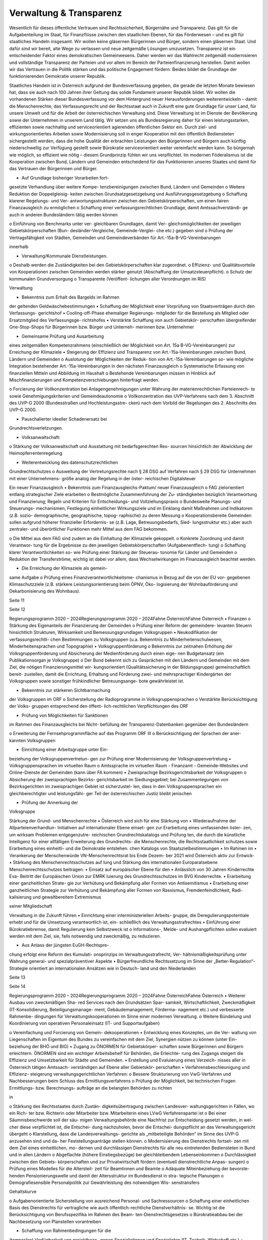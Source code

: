 ------------------------
Verwaltung & Transparenz
------------------------

.. todo::
   Formatieren, Überarbeiten, Original gegenchecken

Wesentlich  für  dieses  öffentliche  Vertrauen
sind  Rechtssicherheit,  Bürgernähe  und
Transparenz. Das gilt für die Aufgabenteilung
im  Staat,
für  Finanzflüsse  zwischen  den
staatlichen  Ebenen,  für  das  Förderwesen  –
und es gilt für staatliches Handeln insgesamt.
Wir wollen keine gläsernen Bürgerinnen und
Bürger,  sondern  einen  gläsernen  Staat.  Und
dafür sind wir bereit, alte Wege zu verlassen
und neue zeitgemäße Lösungen umzusetzen.
Transparenz  ist  ein  entscheidender  Faktor
eines
demokratischen  Gemeinwesens.
Daher  werden  wir  das  Wahlrecht  zeitgemäß
modernisieren  und  vollständige  Transparenz
der  Parteien  und  vor  allem  im  Bereich  der
Parteienfinanzierung herstellen. Damit wollen
wir  das  Vertrauen  in  die  Politik  stärken  und
das  politische  Engagement  fördern.  Beides
bildet  die  Grundlage  der  funktionierenden
Demokratie unserer Republik.

Staatliches Handeln ist in Österreich aufgrund
der  Bundesverfassung  gegeben,  die  gerade
die  letzten  Monate  bewiesen  hat,  dass  sie
auch  nach  100  Jahren  ihrer  Geltung  das
solide  Fundament  unserer  Republik  bildet.
Wir  wollen  die  vorhandenen  Stärken  dieser
Bundesverfassung vor dem Hintergrund neuer
Herausforderungen weiterentwickeln – damit
die  Menschenrechte,  das  Verfassungsrecht
und der Rechtsstaat auch in Zukunft eine gute
Grundlage für unser Land, für unsere Umwelt
und
für  die  Arbeit  der  österreichischen
Verwaltung sind.
Diese Verwaltung ist im Dienste der Bevölkerung
sowie  der  Unternehmen  in  unserem  Land
tätig.  Wir  setzen  uns  als  Bundesregierung
daher  für  einen  leistungsstarken,  effizienten
sowie  nachhaltig  und
serviceorientiert
agierenden  öffentlichen  Sektor  ein.  Durch
ziel- und wirkungsorientiertes Arbeiten sowie
Modernisierung  soll  in  enger  Kooperation
mit den öffentlich Bediensteten sichergestellt
werden, dass die hohe Qualität der erbrachten
Leistungen  den  Bürgerinnen  und  Bürgern
auch  künftig  niederschwellig  zur  Verfügung
gestellt  sowie  Bürokratie  serviceorientiert
weiter vereinfacht werden kann.
So  bürgernah  wie  möglich,  so  effizient  wie
nötig  –  diesem  Grundprinzip  fühlen  wir  uns
verpflichtet.  Im  modernen  Föderalismus  ist
die  Kooperation  zwischen  Bund,  Ländern
und  Gemeinden  entscheidend
für  das
Funktionieren unseres Staates und damit für
das Vertrauen der Bürgerinnen und Bürger.

•  Auf Grundlage bisheriger Vorarbeiten fort-
gesetzte Verhandlung über weitere Kompe-
tenzbereinigungen zwischen Bund, Ländern
und Gemeinden
o  Weitere  Reduktion  der  Doppelgleisig-
keiten  zwischen  Grundsatzgesetzgebung
und Ausführungsgesetzgebung
o  Schaffung  klarerer  Regelungs-  und  Ver-
antwortungsstrukturen
zwischen  den
Gebietskörperschaften,  um  einen  fairen
Finanzausgleich zu ermöglichen
o  Schaffung  einer  verfassungsrechtlichen
Grundlage,  damit  Amtssachverständi-
ge  auch  in  anderen  Bundesländern  tätig
werden können

o  Einführung  von  Benchmarks  unter  ver-
gleichbaren  Grundlagen,  damit  Ver-
gleichsmöglichkeiten
der
jeweiligen  Gebietskörperschaften  (Bun-
desländer-Vergleiche,  Gemeinde-Verglei-
che etc.) gegeben sind
o  Prüfung der Vertragsfähigkeit von Städten,
Gemeinden und Gemeindeverbänden für
Art.-15a-B-VG-Vereinbarungen

innerhalb

•  Verwaltung/Kommunale Dienstleistungen.
o  Deshalb werden die Zuständigkeiten bei den
Gebietskörperschaften klar zugeordnet.
o  Effizienz-  und  Qualitätsvorteile
von
Kooperationen
zwischen  Gemeinden
werden  stärker  genutzt  (Abschaffung  der
Umsatzsteuerpflicht).
o  Schutz der kommunalen Grundversorgung
o  Transparente
(Veröffent-
lichungen aller Verordnungen im RIS)

Verwaltung

•  Bekenntnis zum Erhalt des Bargelds im Rahmen
der geltenden Geldwäschebestimmungen
•  Schaffung der Möglichkeit einer Vorprüfung
von Staatsverträgen durch den Verfassungs-
gerichtshof
•  Cooling-off-Phase  ehemaliger  Regierungs-
mitglieder  für  die  Bestellung  als  Mitglied
oder  Ersatzmitglied  des  Verfassungsge-
richtshofes
•  Verstärkte  Schaffung  von  auch  Gebietskör-
perschaften übergreifender One-Stop-Shops
für  Bürgerinnen  bzw.  Bürger  und  Unterneh-
merinnen bzw. Unternehmer

•  Gemeinsame  Prüfung  und  Ausarbeitung
eines
zeitgemäßen  Kompetenzrahmens
(einschließlich der Möglichkeit von Art. 15a
B-VG-Vereinbarungen)  zur  Erreichung  der
Klimaziele
•  Steigerung  der  Effizienz  und  Transparenz
von  Art.-15a-Vereinbarungen
zwischen
Bund, Ländern und Gemeinden
o  Auslotung  der  Möglichkeiten  der  Reduk-
tion  von  Art.-15a-Vereinbarungen  so-
wie  mögliche
Integration  bestehender
Art.-15a-Vereinbarungen in den nächsten
Finanzausgleich
o  Systematische  Erfassung  von  finanziellen
Mitteln und Abbildung im Haushalt
o  Bestehende  Vereinbarungen  müssen  in
Hinblick  auf  Mischfinanzierungen  und
Kompetenzverschiebungen
hinterfragt
werden.

o  Forcierung  der  Vollkonzentration  bei
Anlagengenehmigungen  unter  Wahrung
der  materienrechtlichen  Parteienrech-
te  sowie  Genehmigungskriterien  und
Gemeindeautonomie
o  Vollkonzentration  des  UVP-Verfahrens
nach  dem  3.  Abschnitt  des  UVP-G  2000
(Bundesstraßen  und  Hochleistungsstre-
cken)  nach  dem  Vorbild  der  Regelungen
des 2. Abschnitts des UVP-G 2000.

•  Pauschalierter  ideeller  Schadenersatz  bei
Grundrechtsverletzungen.

•  Volksanwaltschaft:
o  Stärkung  der  Volksanwaltschaft  und
Ausstattung  mit  bedarfsgerechten  Res-
sourcen  hinsichtlich  der  Abwicklung  der
Heimopferrentenregelung

•  Weiterentwicklung des datenschutzrechtlichen
Grundrechtschutzes
o  Ausweitung der Vertretungsrechte nach §
28 DSG auf Verfahren nach § 29 DSG für
Unternehmen  mit  einer  Unternehmens-
größe analog der Regelung in der öster-
reichischen Digitalsteuer

Ein neuer Finanzausgleich
•  Bekenntnis  zum  Finanzausgleichs-Paktum/
neuer Finanzausgleich
o  FAG  zielorientiert  entlang  strategischer
Ziele erarbeiten
o  Bestmögliche  Zusammenführung  der  Zu-
ständigkeiten  bezüglich  Verantwortung
und  Finanzierung;  Regeln  und  Kriterien
für Entscheidungs- und Vollziehungspraxis
o  Bundesweite  Planungs-  und  Steuerungs-
mechanismen,  Festlegung  einheitlicher
Wirkungsziele  und
im  Einklang  damit
Maßnahmen  und  Indikatoren  (z.B.  sozio-
demographische, geographische, topog-
raphische) zu deren Messung
o  Kooperationsbereite  Gemeinden  sollen
aufgrund höherer finanzieller Erfordernis-
se  (z.B.  Lage,  Betreuungsbedarfs,  Sied-
lungsstruktur  etc.)  aber  auch  zentraler-
und überörtlicher Funktionen mehr Mittel
aus dem FAG bekommen.

o  Die  Mittel  aus  dem  FAG  sind  zudem  an
die Einhaltung der Klimaziele gekoppelt.
o  Konkrete Zuordnung und damit Verantwor-
tung  für  die  Ergebnisse  zu  den  jeweiligen
Gebietskörperschaften  (Aufgabenentflech-
tung)
o  Schaffung  klarer  Verantwortlichkeiten  so-
wie Prüfung einer Stärkung der Steuerau-
tonomie für Länder und Gemeinden
o  Reduktion der Transferströme, wichtig ist
dabei  vor  allem,  dass  Wechselwirkungen
im Finanzausgleich beachtet werden.

•  Die Erreichung der Klimaziele als gemein-
same Aufgabe
o  Prüfung eines Finanzverantwortlichkeitsme-
chanismus in Bezug auf die von der EU vor-
gegebenen Klimaschutzziele (z.B. stärkere
Leistungsorientierung  beim  ÖPNV,  Öko-
logisierung  der  Wohnbauförderung  und
Dekarbonisierung des Wohnbaus).

Seite 11

Seite 12

Regierungsprogramm 2020 – 2024Regierungsprogramm 2020 – 2024Fahne ÖsterreichFahne Österreich•  Finanzen
o  Stärkung des Eigenanteils der Finanzierung
der Gemeinden
o  Prüfung  einer  Reform  der  gemeindere-
levanten  Steuern  hinsichtlich  Strukturen,
Wirksamkeit und Bemessungsgrundlagen
Volksgruppen
•  Neukodifikation  der
verfassungsrechtli-
chen Bestimmungen zu Volksgruppen (u.a.
Bekenntnis  zu  Minderheitenschulwesen,
Minderheitensprachen und Topographie)
•  Volksgruppenförderung
o  Bekenntnis  zur  zeitnahen  Erhöhung  der
Volksgruppenförderung und Absicherung
der  Medienförderung  durch  einen  eige-
nen  Budgetansatz  (ein  Publikationsorgan
je Volksgruppe)
o  Der Bund bekennt sich zu Gesprächen mit
den  Ländern  und  Gemeinden  mit  dem
Ziel,  die  nötigen  Finanzierungsmittel  wir-
kungsorientiert (Qualitätssicherung in der
Bildungsgruppe) gemeinschaftlich bereit-
zustellen, damit die Errichtung, Erhaltung
und Förderung zwei- und mehrsprachiger
Kindergärten  der  Volksgruppen  sowie
sonstiger frühkindlicher Betreuungsange-
bote gewährleistet ist.

•  Bekenntnis  zur  stärkeren  Sichtbarmachung
der Volksgruppen im ORF
o  Sicherstellung  der  Radioprogramme  in
Volksgruppensprachen
o  Verstärkte  Berücksichtigung  der  Volks-
gruppen  entsprechend  den  öffent-
lich-rechtlichen Verpflichtungen des ORF

•  Prüfung  von  Möglichkeiten  für  Sanktionen
im Rahmen des Finanzausgleichs bei Nicht-
befüllung  der  Transparenz-Datenbanken
gegenüber den Bundesländern

o  Erweiterung  der  Fernsehprogrammfläche
auf das Programm ORF III
o  Berücksichtigung der Sprachen der aner-
kannten Volksgruppen

•  Einrichtung einer Arbeitsgruppe unter Ein-
beziehung  der  Volksgruppenvertretun-
gen  zur  Prüfung  einer  Modernisierung  der
Volksgruppenvertretung
•  Volksgruppensprachen im virtuellen Raum
o  Amtssprache im virtuellen Raum
-  Finanzamt
-  Gemeinde-Websites  und  Online-Dienste
der Gemeinden (kann über FA kommen)
•  Zweisprachige  Bezirksgerichtsbarkeit  der
Volksgruppen
o  Absicherung  der  zweisprachigen  Bezirks-
gerichtsbarkeit  im  Siedlungsgebiet;  bei
Zusammenlegungen von Bezirksgerichten
im zweisprachigen Gebiet ist sicherzustel-
len,  dass  in  den  Volksgruppensprachen
ein  gleichberechtigter  und  leistungsfähi-
ger Teil der österreichischen Justiz bleibt
jenischen

•  Prüfung  der  Annerkung  der
Volksgruppe

Stärkung der Grund- und Menschenrechte
•  Österreich  wird  sich  für  eine  Stärkung  von
•  Wiederaufnahme der Allparteienverhandlun-
Initiativen auf internationaler Ebene einset-
gen zur Erarbeitung eines umfassenden öster-
zen, um wirksam Problemen entgegenzutre-
reichischen Grundrechtskatalogs und Prüfung
ten, die durch die künstliche Intelligenz für
einer allfälligen Erweiterung des Grundrechts-
die Menschenrechte, die Rechtsstaatlichkeit
schutzes  sowie  Erarbeitung  eines  einheitli-
und die Demokratie entstehen.
chen Katalogs von Staatszielbestimmungen
•  Im  Rahmen
im
•  Verankerung der Menschenwürde
VN-Menschenrechtsrat  bis  Ende  Dezem-
ber 2021 wird Österreich aktiv zur Entwick-
•  Stärkung  des  Menschenrechtsschutzes  auf
lung  und  Stärkung  des
internationalen
Europaratsebene
Menschenrechtsschutzes beitragen.
•  Einsatz  auf  europäischer  Ebene  für  den
•  Anlässlich von 30 Jahren Kinderrechte Eva-
Beitritt der Europäischen Union zur EMRK
luierung  des  Grundrechtsschutzes  im  BVG
Kinderrechte.
•  Erarbeitung  einer  ganzheitlichen  Strate-
gie  zur  Verhütung  und  Bekämpfung  aller
Formen von Antisemitismus
•  Erarbeitung  einer  ganzheitlichen  Strategie
zur Verhütung und Bekämpfung aller Formen
von  Rassismus,  Fremdenfeindlichkeit,  Radi-
kalisierung und gewaltbereitem Extremismus

seiner  Mitgliedschaft

Verwaltung in die Zukunft führen
•  Einrichtung  einer  interministeriellen  Arbeits-
gruppe, die Deregulierungspotentiale erhebt
und für die Umsetzung verantwortlich ist, ein-
schließlich des Verwaltungsstrafrechtes
•  Einführung  einer  Bürokratiebremse,  damit
Regulierung kein Selbstzweck ist
o  Informations-, Melde- und Aushangpflichten
sollen evaluiert werden mit dem Ziel, sie, falls
notwendig und zweckmäßig, zu reduzieren.

•  Aus  Anlass  der  jüngsten  EuGH-Rechtspre-
chung  erfolgt  eine  Reform  des  Kumulati-
onsprinzips  im  Verwaltungsstrafrecht;  Ver-
hältnismäßigkeitsprüfung  unter  Wahrung
general- und spezialpräventiver Aspekte
•  Bürgerfreundliche  Rechtssetzung  im  Sinne
der „Better-Regulation“-Strategie orientiert
an internationalen Ansätzen wie in Deutsch-
land und den Niederlanden

Seite 13

Seite 14

Regierungsprogramm 2020 – 2024Regierungsprogramm 2020 – 2024Fahne ÖsterreichFahne Österreich•  Weiterer  Ausbau  von  zweckmäßigen  Sha-
red  Services  nach  den  Grundsätzen  Spar-
samkeit, Wirtschaftlichkeit, Zweckmäßigkeit
(IT-Konsolidierung,
Beteiligungsmanage-
ment,  Gebäudemanagement,  Förderma-
nagement etc.) und verbesserte Rahmenbe-
dingungen  für  Verwaltungskooperationen
im Sinne einer modernen Verwaltung.
o  Weitere  Bündelung  und  Koordinierung
von  operativen  Personaleinsatz  (IT-  und
Supportaufgaben)

o  Vereinfachung und Forcierung von Gemein-
dekooperationen
•  Entwicklung  eines  Konzeptes,  um  die  Ver-
waltung  von  Liegenschaften  im  Eigentum
des  Bundes  zu  vereinfachen  mit  dem  Ziel,
Synergien  nützen  zu  können  (unter  Ein-
beziehung der BHÖ und BIG)
•  Zugang  zu  ÖNORMEN  für  Gebietskörper-
schaften  sowie  Bürgerinnen  und  Bürgern
erleichtern.  ÖNORMEN  sind  ein  wichtiger
Arbeitsbehelf  für  Behörden,  die  Erleichte-
rung des Zugangs steigert die Effizienz und
Umsetzbarkeit für Städte und Gemeinden.
•  Erstellung  und  Evaluierung  eines  Verzeich-
nisses aller in Österreich tätigen Amtssach-
verständigen  auf  Ebene  aller  Gebietskör-
perschaften
•  Verfahrensbeschleunigung  und  Effizienz-
steigerung
verwaltungsgerichtlichen
Verfahren:
o  Bessere Strukturierung von VwG-Verfahren
und  Nachbesserungen  beim  Schluss  des
Ermittlungsverfahrens
o  Prüfung der Möglichkeit, bei technischen
Fragen  Ermittlungs-  bzw.  Berechnungs-
aufträge  an  die  belangten  Behörden  zu
richten

in

o  Stärkung des Rechtsstaates durch Zustän-
digkeitsübertragung zwischen Landesver-
waltungsgerichten in Fällen, wo ein Rich-
ter  bzw.  Richterin  oder  Mitarbeiter  bzw.
Mitarbeiterin eines LVwG Verfahrenspartei ist
o  Bei einer Säumnisbeschwerde soll der säu-
migen Verwaltungsbehörde eine Nachfrist
zur Entscheidung gesetzt werden, in wel-
cher  diese  verpflichtet  ist,  die  Entschei-
dung  nachzuholen,  bevor  die  Entschei-
dungspflicht  an  das  Verwaltungsgericht
übergeht
o  Klarstellung, dass die Landesverwaltungs-
gerichte als „mitbeteiligte Behörden“ im
Sinne des UVP-G anzusehen sind und da-
her Feststellungsanträge stellen können.
o  Modernisierung des Dienstrechts fortset-
zen mit dem Ziel eines einheitlichen, mo-
dernen  und  durchlässigen  Dienstrechts
für alle neu eintretenden Bediensteten in
Bund und in allen Ländern
o  Abgeflachte
(höhere
Einstiegsbezüge)  bei  gleichbleibendem
Lebenseinkommen
o  Durchlässigkeit  zwischen  den  Gebiets-
körperschaften  und  zur  Privatwirtschaft
fördern (eventuell dienstrechtliche Anpas-
sungen)
o  Prüfung eines Modelles für die Altersteil-
zeit für Beamtinnen und Beamte
o  Adäquate Miteinbeziehung der bevorste-
henden  Pensionierungswelle  und  damit
der Altersstruktur im Bundesdienst in stra-
tegische Planungen
o  Demografiesensible  Personalpolitik  zur
Gewährleistung  des  notwendigen  Wis-
senstransfers

Gehaltskurve

o  Aufgabenorientierte  Sicherstellung  von
ausreichend Personal- und Sachressourcen
o  Schaffung  einer  einheitlichen  Basis  des
Dienstrechts  für  vertragliche  wie  auch
öffentlich-rechtliche
Dienstverhältnis-
se.  Wichtig  ist  die  Berücksichtigung  von
Berufsspezifika  im  Rahmen  des  Beam-
ten-Dienstrechtsgesetzes
o  Bürokratieabbau  bei  der  Nachbesetzung
von Planstellen vorantreiben

•  Schaffung von Rahmenbedingungen für die
(temporäre) Verfügbarkeit von projektbezo-
genen  Spezialistinnen  und  Spezialisten  (IT,
Technik, Wirtschaft etc.)
•  Umfassende Gewährleistung der Sicherheit
der öffentlich Bediensteten im Rahmen der
Ausübung ihrer Tätigkeit
•  Ehrenamtliche  Tätigkeit  und  zivilgesell-
schaftliches  Engagement  anerkennen  und
wertschätzen
o  Förderung  der  Anerkennung  für  das  En-
gagement  von  Ehrenamtlichen  in  der
Öffentlichkeit und in der Gesellschaft
o  Bündelung und Ausbau auf Bundesebene
bestehender Initiativen zu einer „Service-
stelle Ehrenamt“ für Ehrenamtliche zu den
verschiedensten Problemstellungen
o  Prüfung versicherungs- und arbeitsrechtli-
cher Aspekte ehrenamtlich Tätiger
o  Etablierung eines bundesweiten Preises für
besonderes ehrenamtliches Engagement.

o  Anerkennung der Bedeutung des zivilge-
sellschaftlichen Engagements und dessen
Organisationen  für  die  Demokratie;  die
Bundesregierung  bekennt  sich  weiterhin
dazu,  einen  aktiven  Dialog  und  respekt-
vollen Umgang mit Nichtregierungsorga-
nisationen zu fördern.
o  Evaluierung  des  Vollzuges  und  der  Effi-
zienz  des  Rechtsschutzes  im  Versamm-
lungsrecht.

•  Evaluierung  und  Prüfung  des  Lehredienst-
rechts
•  Weiterentwicklung  und  Intensivierung  der
Grundausbildung und Weiterbildung im öf-
fentlichen Dienst
•  Stärkung  der  Bewusstseinsbildung  über  die
Leistung des öffentlichen Dienstes nach dem
Motto: „Wer sind wir, was macht der Staat,
wofür wird unser Steuergeld verwendet“
o  Projekt  beim  BM  für  Öff.  Dienst  unter
Einbindung aller Ressorts und der GÖD
o  Niederschwellig,  Nutzung  von  Social
Media

•  Die  Länder  werden  aufgefordert,  Bautech-
nikverordnungen  zu  harmonisieren,  damit
die  bautechnischen  Vorschriften  künftig
für  Unternehmen,  die  länderübergreifend
arbeiten,  anwenderfreundlicher,  einfacher
und klarer gestaltet sowie insgesamt redu-
ziert werden können.
•  Prüfung der Ansiedelung von Verwaltungs-
tätigkeiten des Bundes in strukturschwache
Regionen

Seite 15

Seite 16

Regierungsprogramm 2020 – 2024Regierungsprogramm 2020 – 2024Fahne ÖsterreichFahne Österreich•  Abbau  von  überschneidenden  Kompeten-
zen innerhalb der Verwaltung.
o  Heben  von  Synergien  zwischen  der  Bun-
deswettbewerbshörde  und  dem  Kartel-
lanwalt  sowie  Prüfung  einer  eventuellen
Zusammenführung

•  Prüfung der Zweckmäßigkeit von aus-
gelagerten Stellen

o  Insbesondere  auch  Schaffung  klarer  Ziel-
vorgaben für ausgegliederte Rechtsträger
durch die öffentliche Hand
o  Kosten-Nutzen-Analyse  und  eingehende
Prüfung der budgetären Auswirkungen

Modernes Förderwesen
•  Prüfung,  bestehende  Datenbanken  in  eine
umfassende Transparenzdatenbank zu inte-
grieren, sowie Verbesserung der Datenqua-
lität  und  des  Datenaustausches,  um  eine
gesamthafte Sichtweise zu ermöglichen

•  Ausarbeitung  einer  bundesweiten  För-
derstrategie  unter  Einbeziehung  der  Ge-
bietskörperschaften  mit  Schwerpunkten,
Volumina  und  Zielen,  serviceorientierte
Organisation sowie einer klaren Aufgaben-
zuordnung der Fördergeber

Nachhaltige öffentliche Vergabe sicherstellen
•  Einführung  von  ökosozialen  Vergabekri-
o  Im  Sinne  des  beschlossenen  Best-Bie-
terien,  die  bindend  für  die  bundesweite
ter-Prinzips muss der Fokus auf Qualitäts-
Beschaffung sind
kriterien liegen.
o  Einsatz für eine Stärkung der Regionalität im
Rahmen EU-rechtlicher Vergaberichtlinien

Schwellenwerte-Ver-
•  Verlängerung  der
ordnung  und  Prüfung  der  Anhebung  der
Schwellenwerte im Sinne der Förderung der
regionalen und ökosozialen Marktwirtschaft

Wahlrechtsreform
•  Prüfung von Auszählung aller Urnen- sowie
Briefwahlstimmen am Wahltag unter Beibe-
haltung sämtlicher Wahlgrundsätze, sodass
das Ergebnis bereits am Wahltag bereitge-
stellt werden kann
•  Erleichterungen  bei  der  Briefwahl,  insbe-
sondere bei Beantragung, Ausstellung und
Stimmabgabe am Gemeindeamt, Magistrat
oder Bezirksamt
•  Drei Wochen vor einer Wahl müssen Wahl-
berechtigte  die  Möglichkeit  haben,  die
Briefwahl  persönlich  zu  beantragen  und
unmittelbar  im  Anschluss  auch  auf  der
Gemeinde ihre Stimme abzugeben.
o  Dafür
ist  es  notwendig,  sich  an  die
Lebensrealität  der  Bürgerinnen  und
Bürger  anzupassen  und  beispielsweise
auch Abendtermine zu ermöglichen.
o  Den  Wahlberechtigten,  die  selbstver-
ständlich einen Identitätsnachweis liefern
müssen, sind adäquate Rahmenbedingun-
gen zu bieten (getrennter Raum, Wahlzel-
le, ausreichend Zeit). Die Verwahrung der
Stimmen  liegt  in  der  Verantwortung  der
Gemeinde und muss durch eine versiegelte
Urne sichergestellt werden.
o  Bestehende  Regelungen  zur  Mitnahme
von Briefwahlkarten sowie deren Versand
bleiben aufrecht.
o  Die Regelung bzgl. der Abgabe der Stim-
me  mittels  Briefwahlkarte  in  einem  frem-
den  Wahllokal  bleibt  bestehen.  Wie  bis-
her zählt die Bezirkswahlkommission diese
Stimmen aus.

o  Fliegende  Wahlkommissionen  werden  wei-
terhin  bei  Krankheitsfällen  eingesetzt.  Die
betreffenden Wahlkommissionen sollten un-
ter möglichst weitgehender Einbindung der
wahlwerbenden Gruppen gebildet werden.
•  Wahlkartenbeantragung  kann  nur  individu-
ell übertragen werden und nicht durch eine
Organisation.
•  Einfachere Gestaltung der Wahlkartenwahl,
um  die  Anzahl  der  ungültigen  Briefwahl-
stimmen zu senken
•  Briefwahl  auf  dem  Postweg  analog  zu  Pa-
ketsendungen nachvollziehbar machen (z.B.
mit  Barcode).  Zumindest  der  Eingang  bei
der Wahlbehörde sollte bestätigt werden.
•  Ausweitung  des  behindertengerechten
Wahlrechts  –  Einführung  barrierefreier
Stimmzettel und Wahlinformationen
•  Prüfung  einer  etwaigen  flexibleren  Rege-
lung für gemeindeübergreifende Wahllokale
und Wahlsprengel
•  Prüfung von elektronischen Alternativen zur
physischen Auflage des Wählerverzeichnis-
ses in Gemeinden
•  Prüfung  der  vorgeschriebenen  Größe  der
Wahlbehörden  im  Hinblick  auf  eine  mögli-
che Verkleinerung
•  Aufsichtspflichtige und Begleiterinnen bzw. Be-
gleiter für Menschen mit besonderen Bedürf-
nissen dürfen im Wahllokal anwesend sein.

Seite 17

Seite 18

Regierungsprogramm 2020 – 2024Regierungsprogramm 2020 – 2024Fahne ÖsterreichFahne Österreich•  Prüfung  der  Kammerwahlordnungen  unter
Einbeziehung  der  betroffenen  Kammern,
um  Wahlen  transparenter,  für  die  Wahlbe-
rechtigten  serviceorientierter  zu  gestalten
und Missbrauch hintanzuhalten
•  Prüfung  einer  einheitlichen  Abgeltung  von
Wahlbeisitzerinnen und Wahlbeisitzer
•  Prüfung der Einrichtung eines Pools für Bür-
gerinnen  und  Bürger  zur  Beschickung  der
Wahlkommissionen hinsichtlich der von den
Parteien nicht besetzten Beiratspositionen.
•  Prüfung einer Fristfestlegung bei Neuwahl-
beschluss durch den Nationalrat.

•  In  der  Vergangenheit  wurden  gerade  in  der
Zeit vor Wahlen Beschlüsse gefasst mit lang-
fristiger  Auswirkung  auf  das  Bundesbudget,
ohne  dass  diese  Beschlüsse  den  regulären
Prozess einer Begutachtung durchlaufen sind.
Daher  sollen,  unter  Einbeziehung  aller  Par-
lamentsparteien,  Maßnahmen  geprüft  wer-
den,  um  in  Vorwahlzeiten  nachhaltiges  und
verantwortungsvolles  Handeln  im  Parlament
sicherzustellen und die üblichen Prozesse im
Gesetzgebungsverfahren einzuhalten.

Kontroll- und Transparenzpaket
Informationsfreiheit
•  Abschaffung  des  Amtsgeheimnisses/  der
Amtsverschwiegenheit
•  Aufhebung von Art. 20 Abs. 3 und 4 B-VG
•  Neu:  Einklagbares  Recht  auf  Informations-
freiheit
•  Richtet sich an:
o  die Organe der Gesetzgebung,
o  die  mit  der  Besorgung  von  Geschäften
der  Bundesverwaltung  und  der  Landes-
verwaltung betrauten Organe,
o  Organe der Selbstverwaltung
o  Organe der Justizverwaltung

•  Pflicht  zur  aktiven  Informationsveröffentli-
chung (im Verfassungsrang)
o  Informationen von allgemeinem Interesse
(einfachgesetzlich zu regeln) sind in einer
für jedermann zugänglichen Art und Wei-
se zu veröffentlichen, insbesondere Studi-
en, Gutachten, Stellungnahmen, Verträge
ab  einem  festzulegenden  Schwellenwert
(Veröffentlichung  in  angemessener  Frist,
einfachgesetzlich festzulegen)

o  die Volksanwaltschaft sowie eine vom Land
für den Bereich der Landesverwaltung ge-
schaffene  Einrichtung  mit  gleichwertigen
Aufgaben wie die Volksanwaltschaft
o  Unternehmen,  die  der  RH  Kontrolle
unterliegen  –  mit  Ausnahme  börsenno-
tierter Unternehmen

o  Schaffung  eines  zentralen  Transparenz-
registers

•  Recht  auf  Zugang  zu  Informationen  (unab-
hängig von der Form der Speicherung)
•  Einschließlich Zugang zu (bereits angelegten)
Dokumenten
•  Kein Informationsrecht, soweit und solange
die Geheimhaltung erforderlich und verhält-
nismäßig ist:
o  aufgrund der Vertraulichkeit personenbe-
zogener Daten im Sinne der DSGVO,
o  aufgrund  außen–  und  integrationspoliti-
scher Gründe,
o  im Interesse der nationalen Sicherheit, der
umfassenden  Landesverteidigung  oder
der  Aufrechterhaltung  der  öffentlichen
Ordnung und Sicherheit,
o  zur  Vorbereitung  einer  behördlichen
Entscheidung,
o  sofern  ein  erheblicher  wirtschaftlicher
oder  finanzieller  Schaden  einer  Gebiets-
körperschaft oder eines sonstigen Selbst-
verwaltungskörpers droht,

o  zur Wahrung von Geschäfts- oder Betriebs-
geheimnissen,  sofern  diese  durch  inner-
staatliches oder EU-Recht geschützt sind,
o  wegen der Vertraulichkeit von Beratungen
von Behörden, sofern eine derartige Ver-
traulichkeit gesetzlich vorgesehen ist,
o  zum  Schutz
Gerichts- und Disziplinarverfahren.

laufender  Ermittlungs-,

•  Missbrauchsklausel  in  Anlehnung  an  das
UIG bzw. Auskunftspflichtsgesetz
•  Übermittlung  der  Informationen  bzw.  Do-
kumente  unverzüglich,  jedenfalls  binnen  4
Wochen, in begründeten Fällen ist die Frist
auf insgesamt 8 Wochen zu verlängern
•  Gebührenfrei
•  Rechtsschutz  analog  zum  Umweltinforma-
tionsgesetz;  Entscheidungsfrist:  2  Monate
nach  Einlangen,  2  Monate  Entscheidungs-
frist des Landesverwaltungsgerichts
•  Die weisungsfreie und unabhängige Daten-
schutzbehörde soll als Beratungs- und Ser-
vicestelle  den  umfassten  Institutionen  zur
Seite stehen

Seite 19

Seite 20

Regierungsprogramm 2020 – 2024Regierungsprogramm 2020 – 2024Fahne ÖsterreichFahne ÖsterreichModernes Parteiengesetz als
Grundpfeiler für das Funktionieren
des demokratischen Staatswesens
Mehr Transparenz
•  Stärkung  der  Prüfungsrechte  des  Rech-
nungshofs:  Zusätzlich  zu  den  bestehenden
Befugnissen des Rechnungshofs nach dem
Rechnungshofgesetz,
insbesondere  die
Parteienförderung zu kontrollieren, werden
folgende  Ausweitungen  der  Kontrollrechte
angestrebt:
o  Der  Rechnungshof  erhält  originäre  und
direkte  Kontroll-  und  Einschaurechte  bei
konkreten  Anhaltspunkten  zur  Feststel-
lung  der  Vollständigkeit  und  Richtigkeit
des  Rechenschaftsberichts  der  Parteien
und der Einhaltung des Parteiengesetzes.
o  Zusätzlich kann der Rechnungshof bei be-
gründetem  Verdacht  auf  Verletzung  des
Parteiengesetzes  von  sich  aus  jederzeit
tätig werden und prüfen.

o  Legistische  Präzisierung  einer  Frist,  inner-
halb  der  die  politischen  Parteien  einge-
hende Spenden zu überprüfen und gege-
benenfalls abzulehnen haben
•  Klarstellung: Über rechtlich verbindlich fest-
gelegte  Mitgliedsbeiträge  hinausgehende
Zuwendungen des einzelnen Mitglieds wer-
den als Spende behandelt.
•  Höhe der meldepflichtigen Mitgliedsbeiträ-
ge unter 7.500 Euro evaluieren
•  Erstellung und Veröffentlichung von Bewer-
tungsrichtlinien  für  Sachspenden  und  le-
bende Subventionen
•  Anonyme  Spenden  auf  maximal  200  Euro
begrenzen
•  Prüfung der Nachvollziehbarkeit von Zuwen-
dungen von Berufs- und Wirtschaftsverbän-
den sowie anderer Interessenvertretungen
•  Erfassung  bzw.  Verhinderung  von  Um-
gehungsstrukturen:  Evaluierung  und  An-
passung  des  Begriffs  der  nahestehenden
Organisationen zur Vermeidung von Umge-
hungskonstruktionen  unter  Beachtung  der
Empfehlungen des Rechnungshofs

•  Alle  Spenden  (Einzelspenden)  über  500
Euro sollen bis spätestens drei Monate nach
Erhalt der Spende veröffentlicht werden.
o  Offenlegung, auf welcher Organisationsebe-
ne  (Bund/Land/Bezirk/Gemeinde)  bzw.  bei
welcher  Teilorganisation  oder  nahestehen-
den Organisation die Spende angefallen ist
o  Einzelspenden  ab  2.500  Euro  sind  wie
bisher unverzüglich zu veröffentlichen.

•  Prüfung, ob Verstöße gegen die Spenden-
verbotsregelungen ab einer gewissen Gren-
ze  auch  Sanktionen  gegenüber  wissentlich
handelnden  Spenderinnen  und  Spendern
auslösen
•  Ausdehnung  des  Spendenverbots
für
Unternehmen,  an  denen  die  öffentliche
Hand direkt oder indirekt beteiligt ist

•  Auslandsspenden:  Evaluierung  der  Rege-
lungen  zum  Spendenverbot  von  ausländi-
schen natürlichen und juristischen Personen
hinsichtlich der Vollziehbarkeit
•  Zur  Bürokratievereinfachung  werden  Spen-
den  bis  zu  einer  Bagatellgrenze  von  100
Euro  nicht  in  die  Spendenobergrenze  von
750.000 Euro eingerechnet

Bundespräsidentenwahlgesetz – analoge
Regelungen vorsehen
•  Anpassung des Bundespräsidentenwahlge-
setzes  hinsichtlich  der  Transparenzregelun-
gen des Parteiengesetzes (u.a. Prüfkompe-
tenz  für  RH,  Wahlkampfkostenobergrenze
und Spendenobergrenze)

Informationen

Inhalte des Rechenschaftsberichts
•  Neustrukturierung der Gliederung des Rechen-
schaftsberichts hinsichtlich der Einnahmen und
Ausgaben bzw. Erträge und Aufwendungen in
Anlehnung an das UGB (und Festlegung der
Rechnungslegungsgrundsätze)
o  unter  Beibehaltung  der
über Kredittilgungen
o  unter  Beibehaltung  der
über Investitionen
o  unter  Beibehaltung  der
über Beteiligungen
o  unter Beibehaltung der Informationen von
Geldflüssen  nahestehender  Organisatio-
nen
o  unter  zusätzlicher  Ausweisung  von  Geld-
flüssen innerhalb der Parteiorganisationen

Informationen

Informationen

•  Bund: Bilanzierung der Bundespartei
•  Land: Rechenschaftsbericht mit zusätzlichen
Ausweisen  der  Immobilien,  Kredite  und
Darlehen von dritter Seite über 50.000 Euro;
Kredit- bzw. Darlehenshöhe, Laufzeit, Anga-
ben zur Bank/Person und die konkreten Ver-
tragskonditionen  sind  dem  Rechnungshof
bekannt zu geben
•  Detaillierte  Einnahmen-  und  Ausgaben-
aufstellung von Bezirksorganisationen, Sta-
tutar- und Landeshauptstädten
•  Prüfung  der  Konkretisierung  der  Zwecke,
für welche die Mittel der Parteienförderung
verwendet wurden
•  Ausweisung der nahestehenden
Organisationen

Seite 21

Seite 22

Regierungsprogramm 2020 – 2024Regierungsprogramm 2020 – 2024Fahne ÖsterreichFahne Österreich•  Präzisierung  der  Verpflichtung  zur  Offenle-
gung der Rechtsgeschäfte zwischen staatli-
chen Stellen und Parteiunternehmen (Rich-
tung und jeweiliger Umfang der Geldflüsse
gegenüber dem Rechnungshof)
•  Aufbewahrungspflichten:  Die  Pflicht,  die
Bücher  aufzubewahren,  sollte  auf  sieben
Jahre festgelegt werden.

Wahlwerbungskosten
•  Pflicht  zur  Veröffentlichung  eines  eigenen
Rechenschaftsberichts  nach  definierter
Gliederung  über  die  Wahlwerbungsaus-
gaben  innerhalb  von  sechs  Monaten  nach
der Wahl (RH-Prüfung dann im Rahmen der
regulären  Prüfung  des  jährlichen  Rechen-
schaftsberichts)
•  Fixe  und  erhöhte  Strafen  bei  Überschrei-
tung der Wahlwerbungsausgaben:
o  0 -10% Überschreitung: 15%
o  10  -  25%  Überschreitung:  50%  des  2.
Überschreitungsbetrages
o  25  -  50%  Überschreitung:  150%  des  3.
Überschreitungsbetrages
o  Über  50%  Überschreitung:  200%  des  4.
Überschreitungsbetrages
Klarstellung,
•  Ausdrückliche
legistische
dass  unter  Wahlwerbungsausgaben  aus-
schließlich  Aufwendungen
im  Zeitraum

•  Zeichnungsregister im Parteienregister, ähn-
lich wie im Firmenbuch oder Vereinsgesetz
•  Impressumspflicht bei politischen Inseraten


vom  Stichtag  bis  zum  Wahltag  zu  verste-
hen sind (unabhängig von Rechnungs- und
Zahlungsterminen)
•  Evaluierung  des  neu  eingeführten  Moni-
toring-Verfahrens  zu  den  Wahlwerbungs-
ausgaben
•  Registrierungspflicht  für  Personenkomitees
beim  RH  (anstatt  UPTS)  mit  Einverständni-
serklärung  der  begünstigten  Partei;  Eva-
luierung  einer  Registrierungspflicht  auch
für  „Third  Parties“  (z.B.  Vereine),  deren
Ausgaben  jenseits  eines  Freibetrages  (z.B.
bundesweite  Wahlen  7.500  Euro,  Gemein-
derats-  und  Landtagswahlen  entsprechend
niedriger) liegen
•  Prüfung  möglicher  gesetzlicher  Rege-
lungen,  welcher  Organwalter  für  falsche,
unrichtige,  unvollständige  Meldungen  die
Verantwortung zu tragen hat

Sponsoring und Inserate
•  Jeweils  gesonderter  Ausweis  von  Einnah-
men  aus  Sponsoring  und  Inseraten  bei
den  einzelnen  Organisationseinheiten  ent-
sprechend der Rechenschaftsberichte
Sanktionen
•  Grundsätzliche  Überprüfung  des  Sanktio-
nensystems  des  PartG  auf  Vollständigkeit
und Transparenz, insbesondere:
o  Sanktionen für nicht fristgerechte Abgabe
des Rechenschaftsberichts
o  Sanktion für fehlenden Ausweis der Wahlwer-
bungsausgaben im Rechenschaftsbericht
Weniger Bürokratie
•  Klare Differenzierung zwischen Aktivitäten der
politischen Parteien und der Zivilgesellschaft
o  Ehrenamtliches
zivilgesellschaftliches
Engagement,  das  ohne  Gegenleistung

•  Erfassung  von  Inseraten  in  Medien,  deren
Medieninhaber  eine  nahestehende  Orga-
nisation oder eine Gliederung der Partei ist

o  Klare  Verjährungsfristen  für  Verstöße  ge-
gen das Parteiengesetz
o  Beginn  der  einjährigen  Verjährungsfrist
bei  verwaltungsstrafrechtlichen  Regelun-
gen gegen individuelle Entscheidungsträ-
ger erst ab dem Zeitpunkt der Übermitt-
lung des Rechenschaftsberichts

getätigt  wird,  soll  durch  die  Regelung  des
Parteiengesetzes nicht beschränkt werden.
Diesbezüglich ist eine Regelung speziell zu
Sachspenden zu prüfen.

Mehr Transparenz bei
Stellenbesetzungen
•  Erweiterung  der  Prüfzuständigkeit  des  RH
auch auf Unternehmen ab einer öffentlichen
Beteiligung  von  25  %  mit  Ausnahme  der
börsennotierten Unternehmen

•  Evaluierung  von  Bestellungen  von  Ge-
schäftsführungsorganen  (insb.  Vorständen)
in  Unternehmen  mit  staatlicher  Beteili-
gung mit der Zielsetzung der Verbesserung
der  Transparenz  und  Objektivierung  bei
Bestellungsvoraussetzungen

Seite 23

Seite 24

Regierungsprogramm 2020 – 2024Regierungsprogramm 2020 – 2024Fahne ÖsterreichFahne Österreich